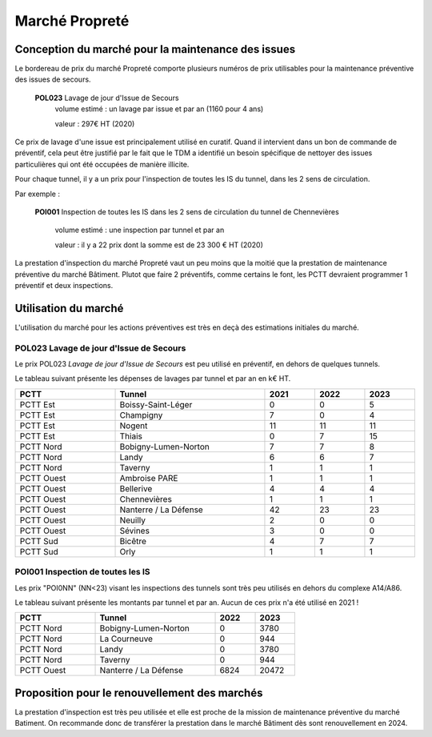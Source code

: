 Marché Propreté
*******************
Conception du marché pour la maintenance des issues
====================================================
Le bordereau de prix du marché Propreté comporte plusieurs numéros de prix utilisables pour la maintenance préventive des issues de secours.

  **POL023** Lavage de jour d'Issue de Secours	
    volume estimé : un lavage par issue et par an (1160 pour 4 ans)

    valeur : 297€ HT (2020)

Ce prix de lavage d'une issue est principalement utilisé en curatif. Quand il intervient dans un bon de commande de préventif, cela peut être justifié par le fait que le TDM a identifié un besoin spécifique de nettoyer des issues particulières qui ont été occupées de manière illicite.


Pour chaque tunnel, il y a un prix pour l'inspection de toutes les IS du tunnel, dans les 2 sens de circulation. 

Par exemple :

  **POI001** Inspection de toutes les IS dans les 2 sens de circulation du tunnel de Chennevières

    volume estimé : une inspection par tunnel et par an

    valeur : il y a 22 prix dont la somme est de 23 300 € HT (2020)

La prestation d'inspection du marché Propreté vaut un peu moins que la moitié que la prestation de maintenance préventive du marché Bâtiment. Plutot que faire 2 préventifs, comme certains le font, les PCTT devraient programmer 1 préventif et deux inspections.


Utilisation du marché
=======================
L'utilisation du marché pour les actions préventives est très en deçà des estimations initiales du marché.

**POL023** Lavage de jour d'Issue de Secours	
----------------------------------------------
Le prix POL023 *Lavage de jour d'Issue de Secours*	est peu utilisé en préventif, en dehors de quelques tunnels.

Le tableau suivant présente les dépenses de lavages par tunnel et par an en k€ HT.

.. csv-table::
   :header: PCTT,Tunnel,2021,2022,2023
   :widths: 20, 30, 10,10,10
   :width: 100%

    PCTT Est,Boissy-Saint-Léger,0,0,5
    PCTT Est,Champigny,7,0,4
    PCTT Est,Nogent,11,11,11
    PCTT Est,Thiais,0,7,15
    PCTT Nord,Bobigny-Lumen-Norton,7,7,8
    PCTT Nord,Landy,6,6,7
    PCTT Nord,Taverny,1,1,1
    PCTT Ouest,Ambroise PARE,1,1,1
    PCTT Ouest,Bellerive,4,4,4
    PCTT Ouest,Chennevières,1,1,1
    PCTT Ouest,Nanterre / La Défense,42,23,23
    PCTT Ouest,Neuilly,2,0,0
    PCTT Ouest,Sévines,3,0,0
    PCTT Sud,Bicêtre,4,7,7
    PCTT Sud,Orly,1,1,1


POI001 Inspection de toutes les IS 
------------------------------------
Les prix "POI0NN" (NN<23) visant les inspections des tunnels sont très peu utilisés en dehors du complexe A14/A86.

Le tableau suivant présente les montants par tunnel et par an. Aucun de ces prix n'a été utilisé en 2021 !

.. csv-table::
   :header: PCTT,Tunnel,2022,2023
   :widths: 20, 30, 10,10
   :width: 70%

    PCTT Nord,Bobigny-Lumen-Norton,0,3780
    PCTT Nord,La Courneuve,0,944
    PCTT Nord,Landy,0,3780
    PCTT Nord,Taverny,0,944
    PCTT Ouest,Nanterre / La Défense,6824,20472

Proposition pour le renouvellement des marchés
==================================================    
La prestation d'inspection est très peu utilisée et elle est proche de la mission de maintenance préventive du marché Batiment.
On recommande donc de transférer la prestation dans le marché Bâtiment dès sont renouvellement en 2024.




